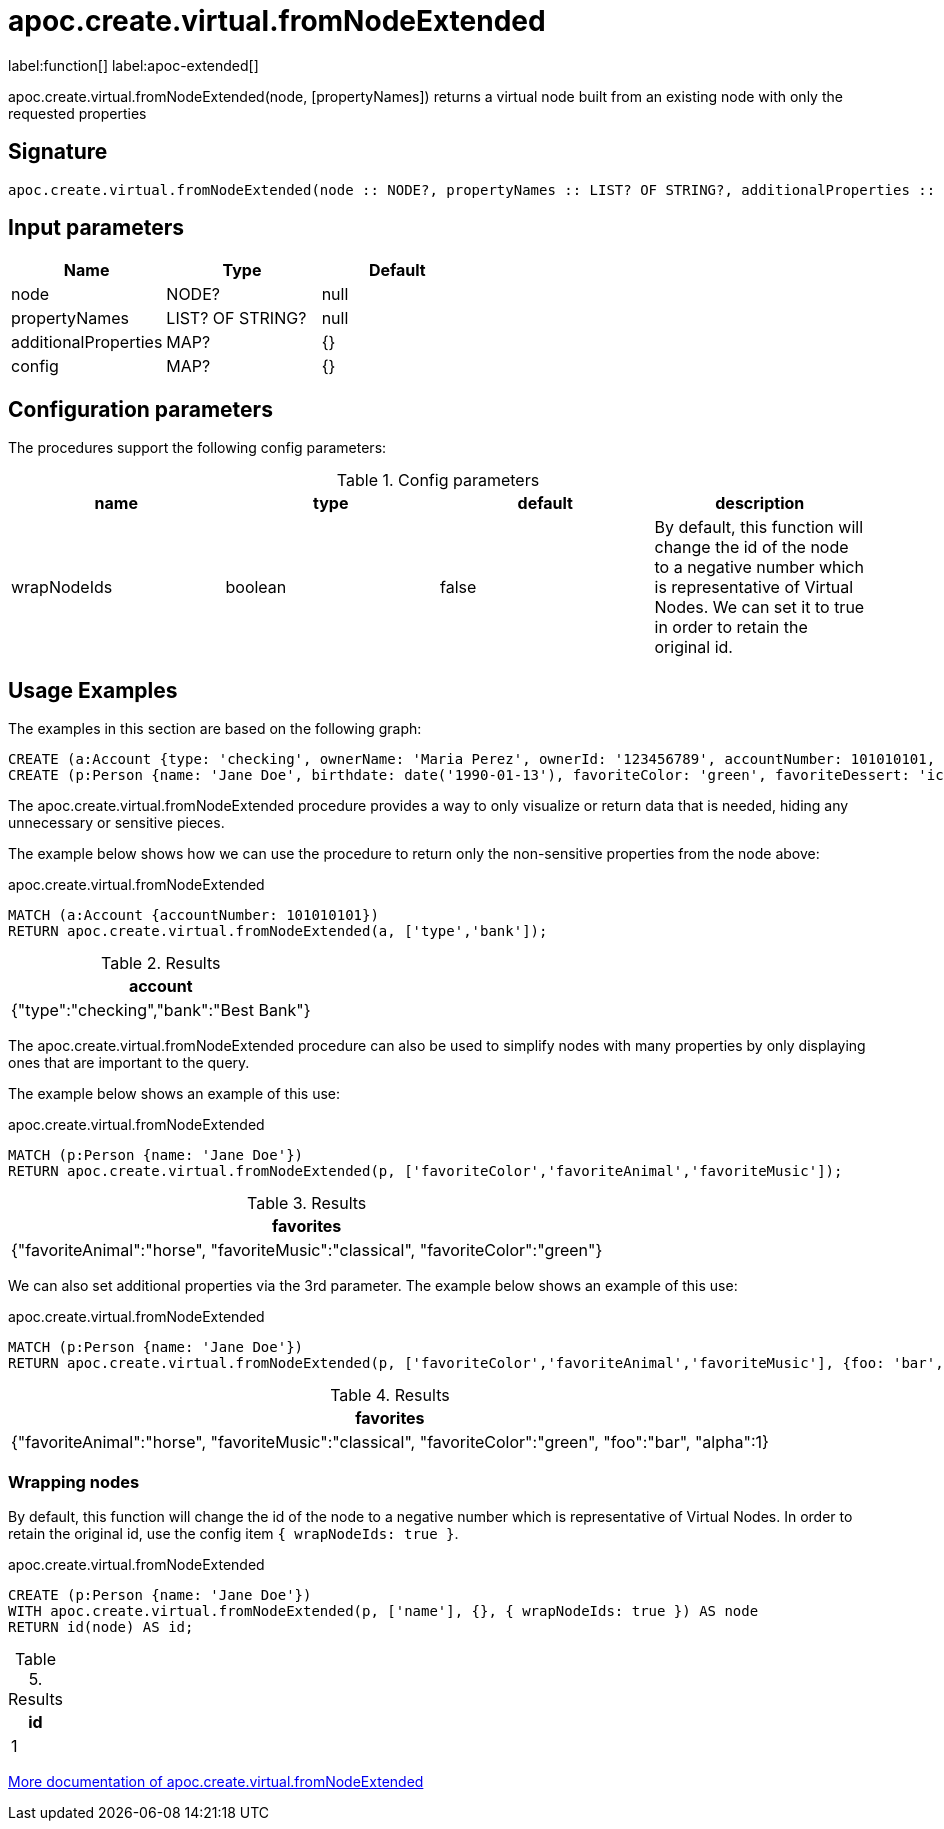 = apoc.create.virtual.fromNodeExtended
:description: This section contains reference documentation for the apoc.create.virtual.fromNodeExtended function.

label:function[] label:apoc-extended[]

[.emphasis]
apoc.create.virtual.fromNodeExtended(node, [propertyNames]) returns a virtual node built from an existing node with only the requested properties

== Signature

[source]
----
apoc.create.virtual.fromNodeExtended(node :: NODE?, propertyNames :: LIST? OF STRING?, additionalProperties :: MAP, ?config :: MAP?) :: (NODE?)
----

== Input parameters
[.procedures, opts=header]
|===
| Name | Type | Default
|node|NODE?|null
|propertyNames|LIST? OF STRING?|null
|additionalProperties|MAP?|{}
|config|MAP?|{}
|===

[[config-apoc.create.virtual.fromNodeExtended]]
== Configuration parameters

The procedures support the following config parameters:

.Config parameters
[opts=header]
|===
| name | type | default | description
| wrapNodeIds | boolean | false | By default, this function will change the id of the node to a negative number which is representative of Virtual Nodes. We can set it to true in order to retain the original id.
|===

[[usage-apoc.create.virtual.fromNodeExtended]]
== Usage Examples
The examples in this section are based on the following graph:

[source,cypher]
----
CREATE (a:Account {type: 'checking', ownerName: 'Maria Perez', ownerId: '123456789', accountNumber: 101010101, routingNumber: 10101010, amount: 1000.00, bank: 'Best Bank'});
CREATE (p:Person {name: 'Jane Doe', birthdate: date('1990-01-13'), favoriteColor: 'green', favoriteDessert: 'ice cream', favoriteMusic: 'classical', favoriteBand: 'The Beatles', favoriteVacation: 'beach', favoriteAnimal: 'horse', favoriteBeverage: 'coffee', favoriteFlower: 'lily'});
----

The apoc.create.virtual.fromNodeExtended procedure provides a way to only visualize or return data that is needed, hiding any unnecessary or sensitive pieces.

The example below shows how we can use the procedure to return only the non-sensitive properties from the node above:

// tag::tabs[]
[.tabs]
.apoc.create.virtual.fromNodeExtended
[source,cypher]
----
MATCH (a:Account {accountNumber: 101010101})
RETURN apoc.create.virtual.fromNodeExtended(a, ['type','bank']);
----
// end::tabs[]

.Results
[opts="header"]
|===
| account
| {"type":"checking","bank":"Best Bank"}
|===

The apoc.create.virtual.fromNodeExtended procedure can also be used to simplify nodes with many properties by only displaying ones that are important to the query.

The example below shows an example of this use:

.apoc.create.virtual.fromNodeExtended
[source,cypher]
----
MATCH (p:Person {name: 'Jane Doe'})
RETURN apoc.create.virtual.fromNodeExtended(p, ['favoriteColor','favoriteAnimal','favoriteMusic']);
----

.Results
[opts="header"]
|===
|favorites
|{"favoriteAnimal":"horse", "favoriteMusic":"classical", "favoriteColor":"green"}
|===

We can also set additional properties via the 3rd parameter.
The example below shows an example of this use:

.apoc.create.virtual.fromNodeExtended
[source,cypher]
----
MATCH (p:Person {name: 'Jane Doe'})
RETURN apoc.create.virtual.fromNodeExtended(p, ['favoriteColor','favoriteAnimal','favoriteMusic'], {foo: 'bar', alpha: 1});
----

.Results
[opts="header"]
|===
|favorites
|{"favoriteAnimal":"horse", "favoriteMusic":"classical", "favoriteColor":"green", "foo":"bar", "alpha":1}
|===

[[wrapping-nodes]]
=== Wrapping nodes
By default, this function will change the id of the node to a negative number which is representative of Virtual Nodes.
In order to retain the original id, use the config item `{ wrapNodeIds: true }`.

.apoc.create.virtual.fromNodeExtended
[source,cypher]
----
CREATE (p:Person {name: 'Jane Doe'})
WITH apoc.create.virtual.fromNodeExtended(p, ['name'], {}, { wrapNodeIds: true }) AS node
RETURN id(node) AS id;
----

.Results
[opts="header"]
|===
| id
| 1
|===


xref::virtual-resource/index.adoc[More documentation of apoc.create.virtual.fromNodeExtended,role=more information]